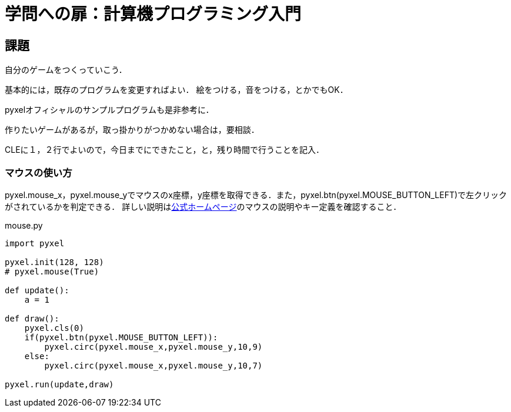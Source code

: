 = 学問への扉：計算機プログラミング入門

== 課題

自分のゲームをつくっていこう．

基本的には，既存のプログラムを変更すればよい．
絵をつける，音をつける，とかでもOK．

pyxelオフィシャルのサンプルプログラムも是非参考に．

作りたいゲームがあるが，取っ掛かりがつかめない場合は，要相談．

CLEに１，２行でよいので，今日までにできたこと，と，残り時間で行うことを記入．

=== マウスの使い方
pyxel.mouse_x，pyxel.mouse_yでマウスのx座標，y座標を取得できる．また，pyxel.btn(pyxel.MOUSE_BUTTON_LEFT)で左クリックがされているかを判定できる．
詳しい説明はlink:https://github.com/kitao/pyxel/blob/main/docs/README.ja.md[公式ホームページ]のマウスの説明やキー定義を確認すること．

.mouse.py
[source,python]
----
import pyxel

pyxel.init(128, 128)
# pyxel.mouse(True)

def update():
    a = 1

def draw():
    pyxel.cls(0)
    if(pyxel.btn(pyxel.MOUSE_BUTTON_LEFT)):
        pyxel.circ(pyxel.mouse_x,pyxel.mouse_y,10,9)
    else:
        pyxel.circ(pyxel.mouse_x,pyxel.mouse_y,10,7)

pyxel.run(update,draw)
----
